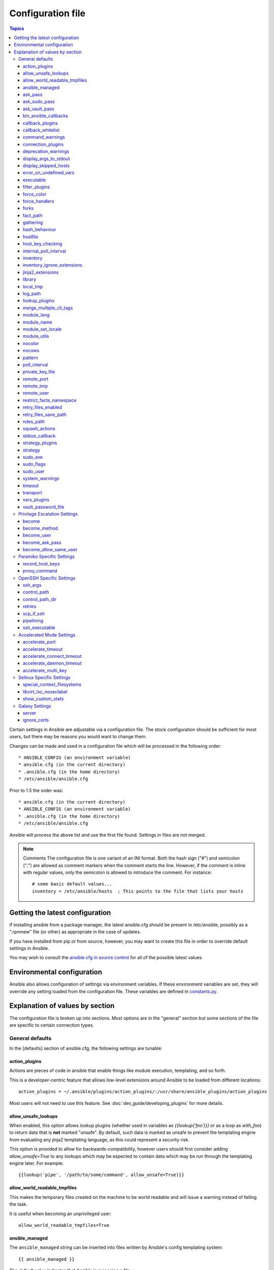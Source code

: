 Configuration file
++++++++++++++++++

.. contents:: Topics

.. highlight:: bash

Certain settings in Ansible are adjustable via a configuration file.  The stock configuration should be sufficient
for most users, but there may be reasons you would want to change them.

Changes can be made and used in a configuration file which will be processed in the following order::

    * ANSIBLE_CONFIG (an environment variable)
    * ansible.cfg (in the current directory)
    * .ansible.cfg (in the home directory)
    * /etc/ansible/ansible.cfg

Prior to 1.5 the order was::

    * ansible.cfg (in the current directory)
    * ANSIBLE_CONFIG (an environment variable)
    * .ansible.cfg (in the home directory)
    * /etc/ansible/ansible.cfg

Ansible will process the above list and use the first file found. Settings in files are not merged.

.. note:: Comments
    The configuration file is one variant of an INI format.  Both the hash
    sign ("#") and semicolon (";") are allowed as comment markers when the
    comment starts the line.  However, if the comment is inline with regular
    values, only the semicolon is allowed to introduce the comment.  For
    instance::

        # some basic default values...
        inventory = /etc/ansible/hosts  ; This points to the file that lists your hosts

.. _getting_the_latest_configuration:

Getting the latest configuration
````````````````````````````````

If installing ansible from a package manager, the latest ansible.cfg should be present in /etc/ansible, possibly
as a ".rpmnew" file (or other) as appropriate in the case of updates.

If you have installed from pip or from source, however, you may want to create this file in order to override
default settings in Ansible.

You may wish to consult the `ansible.cfg in source control <https://raw.github.com/ansible/ansible/devel/examples/ansible.cfg>`_ for all of the possible latest values.

.. _environmental_configuration:

Environmental configuration
```````````````````````````

Ansible also allows configuration of settings via environment variables.  If
these environment variables are set, they will override any setting loaded
from the configuration file.  These variables are defined in `constants.py <https://github.com/ansible/ansible/blob/devel/lib/ansible/constants.py>`_.

.. _config_values_by_section:

Explanation of values by section
````````````````````````````````

The configuration file is broken up into sections.  Most options are in the "general" section but some sections of the file
are specific to certain connection types.

.. _general_defaults:

General defaults
----------------

In the [defaults] section of ansible.cfg, the following settings are tunable:

.. _cfg_action_plugins:

action_plugins
==============

Actions are pieces of code in ansible that enable things like module execution, templating, and so forth.

This is a developer-centric feature that allows low-level extensions around Ansible to be loaded from
different locations::

   action_plugins = ~/.ansible/plugins/action_plugins/:/usr/share/ansible_plugins/action_plugins

Most users will not need to use this feature.  See :doc:`dev_guide/developing_plugins` for more details.


.. _allow_unsafe_lookups:

allow_unsafe_lookups
====================

.. versionadded:: 2.2.3, 2.3.1

When enabled, this option allows lookup plugins (whether used in variables as `{{lookup('foo')}}` or as a loop as `with_foo`) to return data that is **not** marked "unsafe". By default, such data is marked as unsafe to prevent the templating engine from evaluating any jinja2 templating language, as this could represent a security risk.

This option is provided to allow for backwards-compatibility, however users should first consider adding `allow_unsafe=True` to any lookups which may be expected to contain data which may be run through the templating engine later. For example::

    {{lookup('pipe', '/path/to/some/command', allow_unsafe=True)}}


.. _allow_world_readable_tmpfiles:

allow_world_readable_tmpfiles
=============================

.. versionadded:: 2.1

This makes the temporary files created on the machine to be world readable and will issue a warning instead of failing the task.

It is useful when becoming an unprivileged user::

  allow_world_readable_tmpfiles=True




.. _ansible_managed:

ansible_managed
===============

The ``ansible_managed`` string can be inserted into files written by
Ansible's config templating system::

   {{ ansible_managed }}

The default value indicates that Ansible is managing a file::

    ansible_managed = Ansible managed

This string can be helpful to indicate that a file should not
be directly edited because Ansible may overwrite the contents of the file.

There are several special placeholder values that can be placed in the ``ansible_managed`` string.  These are not in the default ``ansible_managed`` string because they can cause Ansible to behave as though the
entire template has changed when only the ansible_managed string has
changed.  

These placeholder values, along with the situations which can lead Ansible to
report a template as changed when they are used, are listed below:

* Standard directives that can be used with :func:~time.strftime:.
  The time referred to is the modification time of the template file.  Many
  revision control systems timestamp files according to when they are checked
  out, not the last time the file was modified.  That means Ansible will think
  the file has been modified anytime there is a fresh checkout.

.. If intersphinx isn't turned on, manually make strftime link to
   https://docs.python.org/2/library/time.html#time.strftime

* ``{file}``: expands to the name of the full path to the template file.  If
  Ansible is run with multiple checkouts of the same configuration repository
  (for instance, in each sysadmin's home directory), then the path will differ
  in each checkout causing Ansible to behave as though the file has been modified.  
* ``{host}``: expands to the hostname of the machine :program:`ansible` is run
  on.  If :program:`ansible` is invoked on multiple machines (for instance,
  each sysadmin can checkout the configuration repository on their workstation
  and run :program:`ansible` there), then the host will vary on each of these
  machines.  This will cause Ansible to behave as though the file has been modified.
* ``{uid}``: expands to the owner of the template file.  If Ansible is run
  on checkouts of the configuration repository made by separate users (for
  instance, if multiple system administrators are making checkouts of the
  repository with their own accounts) then this will cause Ansible to behave as if
  the file has been modified.

.. _ask_pass:

ask_pass
========

This controls whether an Ansible playbook should prompt for a password by default.  The default behavior is no::

    ask_pass = True

If using SSH keys for authentication, it's probably not needed to change this setting.

.. _ask_sudo_pass:

ask_sudo_pass
=============

Similar to ask_pass, this controls whether an Ansible playbook should prompt for a sudo password by default when
sudoing.  The default behavior is also no::

    ask_sudo_pass = True

Users on platforms where sudo passwords are enabled should consider changing this setting.

.. _ask_vault_pass:

ask_vault_pass
==============

This controls whether an Ansible playbook should prompt for the vault password by default.  The default behavior is no::

    ask_vault_pass = True

.. _bin_ansible_callbacks:

bin_ansible_callbacks
=====================

.. versionadded:: 1.8

Controls whether callback plugins are loaded when running /usr/bin/ansible.  This may be used to log activity from
the command line, send notifications, and so on.  Callback plugins are always loaded for /usr/bin/ansible-playbook
if present and cannot be disabled::

    bin_ansible_callbacks = False

Prior to 1.8, callbacks were never loaded for /usr/bin/ansible.

.. _callback_plugins:

callback_plugins
================

Callbacks are pieces of code in ansible that get called on specific events, permitting to trigger notifications.

This is a developer-centric feature that allows low-level extensions around Ansible to be loaded from
different locations::

   callback_plugins = ~/.ansible/plugins/callback:/usr/share/ansible/plugins/callback

Most users will not need to use this feature.  See :doc:`dev_guide/developing_plugins` for more details

.. _callback_whitelist:

callback_whitelist
==================

.. versionadded:: 2.0

Now ansible ships with all included callback plugins ready to use but they are disabled by default.
This setting lets you enable a list of additional callbacks. This cannot change or override the
default stdout callback, use :ref:`stdout_callback` for that::

    callback_whitelist = timer,mail

.. _command_warnings:

command_warnings
================

.. versionadded:: 1.8

By default since Ansible 1.8, Ansible will issue a warning when the shell or 
command module is used and the command appears to be similar to an existing 
Ansible module. For example, this can include reminders to use the 'git' module
instead of shell commands to execute 'git'.  Using modules when possible over 
arbitrary shell commands can lead to more reliable and consistent playbook runs, 
and also easier to maintain playbooks::

    command_warnings = False

These warnings can be silenced by adjusting the following
setting or adding warn=yes or warn=no to the end of the command line
parameter string, like so::


    - name: usage of git that could be replaced with the git module
      shell: git update foo warn=yes

.. _connection_plugins:

connection_plugins
==================

Connections plugin permit to extend the channel used by ansible to transport commands and files.

This is a developer-centric feature that allows low-level extensions around Ansible to be loaded from
different locations::

    connection_plugins = ~/.ansible/plugins/connection_plugins/:/usr/share/ansible_plugins/connection_plugins

Most users will not need to use this feature.  See :doc:`dev_guide/developing_plugins` for more details

.. _deprecation_warnings:

deprecation_warnings
====================

.. versionadded:: 1.3

Allows disabling of deprecating warnings in ansible-playbook output::

    deprecation_warnings = True

Deprecation warnings indicate usage of legacy features that are slated for removal in a future release of Ansible.

.. _display_args_to_stdout:

display_args_to_stdout
======================

.. versionadded:: 2.1.0

By default, ansible-playbook will print a header for each task that is run to
stdout.  These headers will contain the ``name:`` field from the task if you
specified one.  If you didn't then ansible-playbook uses the task's action to
help you tell which task is presently running.  Sometimes you run many of the
same action and so you want more information about the task to differentiate
it from others of the same action.  If you set this variable to ``True`` in
the config then ansible-playbook will also include the task's arguments in the
header.

This setting defaults to ``False`` because there is a chance that you have
sensitive values in your parameters and do not want those to be printed to
stdout::

    display_args_to_stdout = False

If you set this to ``True`` you should be sure that you have secured your
environment's stdout (no one can shoulder surf your screen and you aren't
saving stdout to an insecure file) or made sure that all of your playbooks
explicitly added the ``no_log: True`` parameter to tasks which have sensistive
values   See :ref:`keep_secret_data` for more information.

.. _display_skipped_hosts:

display_skipped_hosts
=====================

If set to `False`, ansible will not display any status for a task that is skipped. The default behavior is to display skipped tasks::

    display_skipped_hosts = True

Note that Ansible will always show the task header for any task, regardless of whether or not the task is skipped.

.. _error_on_undefined_vars:

error_on_undefined_vars
=======================

On by default since Ansible 1.3, this causes ansible to fail steps that reference variable names that are likely
typoed::

    error_on_undefined_vars = True

If set to False, any '{{ template_expression }}' that contains undefined variables will be rendered in a template
or ansible action line exactly as written.

.. _executable:

executable
==========

This indicates the command to use to spawn a shell under a sudo environment.  Users may need to change this to /bin/bash in rare instances when sudo is constrained, but in most cases it may be left as is::

    executable = /bin/bash

Starting in version 2.1 this can be overridden by the inventory var ``ansible_shell_executable``.

.. _filter_plugins:

filter_plugins
==============

Filters are specific functions that can be used to extend the template system.

This is a developer-centric feature that allows low-level extensions around Ansible to be loaded from
different locations::

    filter_plugins = ~/.ansible/plugins/filter_plugins/:/usr/share/ansible_plugins/filter_plugins

Most users will not need to use this feature.  See :doc:`dev_guide/developing_plugins` for more details

.. _force_color:

force_color
===========

This options forces color mode even when running without a TTY::

    force_color = 1

.. _force_handlers:

force_handlers
==============

.. versionadded:: 1.9.1

This option causes notified handlers to run on a host even if a failure occurs on that host::

    force_handlers = True

The default is False, meaning that handlers will not run if a failure has occurred on a host.
This can also be set per play or on the command line. See :ref:`handlers_and_failure` for more details.

.. _forks:

forks
=====

This is the default number of parallel processes to spawn when communicating with remote hosts.  Since Ansible 1.3,
the fork number is automatically limited to the number of possible hosts at runtime, so this is really a limit of how much
network and CPU load you think you can handle.  Many users may set this to 50, some set it to 500 or more.  If you
have a large number of hosts, higher values will make actions across all of those hosts complete faster.  The default
is very very conservative::

    forks = 5

.. _fact_path:

fact_path
=========

This option allows you to globally configure a custom path for :ref:`_local_facts`:: for the implied `setup` task when using implied fact gathering.

  fact_path = /home/centos/ansible_facts.d

The default is to use the default from the `setup module  <https://docs.ansible.com/ansible/setup_module.html>`_: ``/etc/ansible/facts.d``
This ONLY affects fact gathering triggered by a play when `gather_facts: True`.

.. _gathering:

gathering
=========

New in 1.6, the 'gathering' setting controls the default policy of facts gathering (variables discovered about remote systems).

The value 'implicit' is the default, which means that the fact cache will be ignored and facts will be gathered per play unless 'gather_facts: False' is set.
The value 'explicit' is the inverse, facts will not be gathered unless directly requested in the play.
The value 'smart' means each new host that has no facts discovered will be scanned, but if the same host is addressed in multiple plays it will not be contacted again in the playbook run.
This option can be useful for those wishing to save fact gathering time. Both 'smart' and 'explicit' will use the fact cache::

    gathering = smart

.. versionadded:: 2.1

You can specify a subset of gathered facts, via the play's gather_facts directive, using the following option::

    gather_subset = all

:all: gather all subsets (the default)
:network: gather network facts
:hardware: gather hardware facts (longest facts to retrieve)
:virtual: gather facts about virtual machines hosted on the machine
:ohai: gather facts from ohai
:facter: gather facts from facter

You can combine them using a comma separated list (ex: network,virtual,facter)

You can also disable specific subsets by prepending with a `!` like this::

    # Don't gather hardware facts, facts from chef's ohai or puppet's facter
    gather_subset = !hardware,!ohai,!facter

A set of basic facts are always collected no matter which additional subsets
are selected.  If you want to collect the minimal amount of facts, use
`!all`::

    gather_subset = !all

hash_behaviour
==============

Ansible by default will override variables in specific precedence orders, as described in :doc:`playbooks_variables`.  When a variable
of higher precedence wins, it will replace the other value.

Some users prefer that variables that are hashes (aka 'dictionaries' in Python terms) are merged.  This setting is called 'merge'. This is not the default behavior and it does not affect variables whose values are scalars (integers, strings) or
arrays.  We generally recommend not using this setting unless you think you have an absolute need for it, and playbooks in the
official examples repos do not use this setting::

    hash_behaviour = replace

The valid values are either 'replace' (the default) or 'merge'.

.. versionadded:: 2.0

If you want to merge hashes without changing the global settings, use
the `combine` filter described in :doc:`playbooks_filters`.

.. _hostfile:

hostfile
========

This is a deprecated setting since 1.9, please look at :ref:`inventory_file` for the new setting.

.. _host_key_checking:

host_key_checking
=================

As described in :doc:`intro_getting_started`, host key checking is on by default in Ansible 1.3 and later.  If you understand the
implications and wish to disable it, you may do so here by setting the value to False::

    host_key_checking = True

.. _internal_poll_interval:

internal_poll_interval
======================

.. versionadded:: 2.2

This sets the interval (in seconds) of Ansible internal processes polling each other.
Lower values improve performance with large playbooks at the expense of extra CPU load.
Higher values are more suitable for Ansible usage in automation scenarios, when UI responsiveness is not required but CPU usage might be a concern.
Default corresponds to the value hardcoded in Ansible ≤ 2.1::

    internal_poll_interval=0.001

.. _inventory_file:

inventory
=========

This is the default location of the inventory file, script, or directory that Ansible will use to determine what hosts it has available
to talk to::

    inventory = /etc/ansible/hosts

It used to be called hostfile in Ansible before 1.9

.. _inventory_ignore_extensions:

inventory_ignore_extensions
===========================

Comma-separated list of file extension patterns to ignore when Ansible inventory
is a directory with multiple sources (static and dynamic)::

    inventory_ignore_extensions = ~, .orig, .bak, .ini, .cfg, .retry, .pyc, .pyo

This option can be overridden by setting ``ANSIBLE_INVENTORY_IGNORE``
environment variable.

.. _jinja2_extensions:

jinja2_extensions
=================

This is a developer-specific feature that allows enabling additional Jinja2 extensions::

    jinja2_extensions = jinja2.ext.do,jinja2.ext.i18n

If you do not know what these do, you probably don't need to change this setting :)

.. _library:

library
=======

This is the default location Ansible looks to find modules::

     library = /usr/share/ansible

Ansible can look in multiple locations if you feed it a colon
separated path. In addition to library paths, Ansible also searches other 
`module paths <http://docs.ansible.com/ansible/modules_intro.html#module-paths>`_.

This can be used to manage modules pulled from several different locations.
For instance, a site wishing to checkout modules from several different git
repositories might handle it like this:

.. code-block:: shell-session

    $ mkdir -p /srv/modules
    $ cd /srv/modules
    $ git checkout https://vendor_modules .
    $ git checkout ssh://custom_modules .
    $ export ANSIBLE_LIBRARY=/srv/modules/custom_modules:/srv/modules/vendor_modules
    $ ansible [...]

In case of modules with the same name, the library paths are searched in order
and the first module found with that name is used.

.. _local_tmp:

local_tmp
=========

.. versionadded:: 2.1

When Ansible gets ready to send a module to a remote machine it usually has to
add a few things to the module: Some boilerplate code, the module's
parameters, and a few constants from the config file.  This combination of
things gets stored in a temporary file until ansible exits and cleans up after
itself.  The default location is a subdirectory of the user's home directory.
If you'd like to change that, you can do so by altering this setting::

    local_tmp = ~/.ansible/tmp

Ansible will then choose a random directory name inside this location.

.. _log_path:

log_path
========

If present and configured in ansible.cfg, Ansible will log information about executions at the designated location.  Be sure
the user running Ansible has permissions on the logfile::

    log_path=/var/log/ansible.log

This behavior is not on by default.  Note that ansible will, without this setting, record module arguments called to the
syslog of managed machines.  Password arguments are excluded.

For Enterprise users seeking more detailed logging history, you may be interested in :doc:`tower`.

.. _lookup_plugins:

lookup_plugins
==============

This is a developer-centric feature that allows low-level extensions around Ansible to be loaded from
different locations::

    lookup_plugins = ~/.ansible/plugins/lookup_plugins/:/usr/share/ansible_plugins/lookup_plugins

Most users will not need to use this feature.  See :doc:`dev_guide/developing_plugins` for more details

.. _merge_multiple_cli_tags:

merge_multiple_cli_tags
=======================

.. versionadded:: 2.3

This allows changing how multiple :option:`--tags` and :option:`--skip-tags`
arguments are handled on the command line.  Specifying :option:`--tags` more
than once merges all of the :option:`--tags` options together.  If you want
the pre-2.4.x behaviour where only the last value of :option:`--tags` is used,
then set this to False.  The same holds true for :option:`--skip-tags`.

.. note:: The default value for this in 2.3 is False.  In 2.4, the
    default value is True.  After 2.8, the option will be removed.
    Multiple :option:`--tags` and multiple :option:`--skip-tags` will always
    be merged together.

.. _module_lang:

module_lang
===========

This is to set the default language to communicate between the module and the system.
By default, the value is value `LANG` on the controller or, if unset, `en_US.UTF-8` (it used to be `C` in previous versions)::

    module_lang = en_US.UTF-8

.. note::

    This is only used if :ref:`module_set_locale` is set to True.

.. _module_name:

module_name
===========

This is the default module name (-m) value for /usr/bin/ansible.  The default is the 'command' module.
Remember the command module doesn't support shell variables, pipes, or quotes, so you might wish to change
it to 'shell'::

    module_name = command

.. _module_set_locale:

module_set_locale
=================

This boolean value controls whether or not Ansible will prepend locale-specific environment variables (as specified
via the :ref:`module_lang` configuration option). If enabled, it results in the LANG, LC_MESSAGES, and LC_ALL
being set when the module is executed on the given remote system.  By default this is disabled.

.. note::

    The module_set_locale option was added in Ansible-2.1 and defaulted to
    True.  The default was changed to False in Ansible-2.2

.. _module_utils:

module_utils
============

This is the default location Ansible looks to find module_utils::

    module_utils = /usr/share/ansible/my_module_utils

module_utils are python modules that Ansible is able to combine with Ansible
modules when sending them to the remote machine.  Having custom module_utils
is useful for extracting common code when developing a set of site-specific
modules.

Ansible can look in multiple locations if you feed it a colon
separated path, and it also will look for modules in the
:file:`./module_utils` directory alongside a playbook.

.. _nocolor:

nocolor
=======

By default ansible will try to colorize output to give a better indication of failure and status information.
If you dislike this behavior you can turn it off by setting 'nocolor' to 1::

    nocolor = 0

.. _nocows:

nocows
======

By default ansible will take advantage of cowsay if installed to make /usr/bin/ansible-playbook runs more exciting.
Why?  We believe systems management should be a happy experience.  If you do not like the cows, you can disable them
by setting 'nocows' to 1::

    nocows = 0

.. _pattern:

pattern
=======

This is the default group of hosts to talk to in a playbook if no "hosts:" stanza is supplied.  The default is to talk
to all hosts.  You may wish to change this to protect yourself from surprises::

    hosts = *

Note that /usr/bin/ansible always requires a host pattern and does not use this setting, only /usr/bin/ansible-playbook.

.. _poll_interval:

poll_interval
=============

For asynchronous tasks in Ansible (covered in :doc:`playbooks_async`), this is how often to check back on the status of those
tasks when an explicit poll interval is not supplied.  The default is a reasonably moderate 15 seconds which is a tradeoff
between checking in frequently and providing a quick turnaround when something may have completed::

    poll_interval = 15

.. _private_key_file:

private_key_file
================

If you are using a pem file to authenticate with machines rather than SSH agent or passwords, you can set the default
value here to avoid re-specifying ``--private-key`` with every invocation::

    private_key_file=/path/to/file.pem

.. _remote_port:

remote_port
===========

This sets the default SSH port on all of your systems, for systems that didn't specify an alternative value in inventory.
The default is the standard 22::

    remote_port = 22

.. _remote_tmp:

remote_tmp
==========

Ansible works by transferring modules to your remote machines, running them, and then cleaning up after itself.  In some
cases, you may not wish to use the default location and would like to change the path.  You can do so by altering this
setting::

    remote_tmp = ~/.ansible/tmp

The default is to use a subdirectory of the user's home directory.  Ansible will then choose a random directory name
inside this location.

.. _remote_user:

remote_user
===========

This is the default username ansible will connect as for /usr/bin/ansible-playbook.  Note that /usr/bin/ansible will
always default to the current user if this is not defined::

    remote_user = root


.. _restrict_facts_namespace:

restrict_facts_namespace
========================

.. versionadded:: 2.4

This allows restricting facts in their own namespace (under ansible_facts) instead of pushing them into the main.
False by default. Can also be set via the environment variable `ANSIBLE_RESTRICT_FACTS`. Using `ansible_system` as an example:

When False::

    - debug: var=ansible_system


When True::

    - debug: var=ansible_facts.ansible_system


.. _retry_files_enabled:

retry_files_enabled
===================

This controls whether a failed Ansible playbook should create a .retry file. The default setting is True::

    retry_files_enabled = False

.. _retry_files_save_path:

retry_files_save_path
=====================

The retry files save path is where Ansible will save .retry files when a playbook fails and retry_files_enabled is True (the default).
The default location is adjacent to the play (~/ in versions older than 2.0) and can be changed to any writeable path::

    retry_files_save_path = ~/.ansible/retry-files

The directory will be created if it does not already exist.

.. _cfg_roles_path:

roles_path
==========

.. versionadded:: 1.4

The roles path indicate additional directories beyond the 'roles/' subdirectory of a playbook project to search to find Ansible
roles.  For instance, if there was a source control repository of common roles and a different repository of playbooks, you might
choose to establish a convention to checkout roles in /opt/mysite/roles like so::

    roles_path = /opt/mysite/roles

Additional paths can be provided separated by colon characters, in the same way as other pathstrings::

    roles_path = /opt/mysite/roles:/opt/othersite/roles

Roles will be first searched for in the playbook directory.  Should a role not be found, it will indicate all the possible paths
that were searched.

.. _cfg_squash_actions:

squash_actions
==============

.. versionadded:: 2.0

Ansible can optimise actions that call modules that support list parameters when using with\_ looping.
Instead of calling the module once for each item, the module is called once with the full list.

The default value for this setting is only for certain package managers, but it can be used for any module::

    squash_actions = apk,apt,dnf,homebrew,package,pacman,pkgng,yum,zypper

Currently, this is only supported for modules that have a name parameter, and only when the item is the
only thing being passed to the parameter.

.. _stdout_callback:

stdout_callback
===============

.. versionadded:: 2.0

This setting allows you to override the default stdout callback for ansible-playbook::

    stdout_callback = skippy

.. _cfg_strategy_plugins:

strategy_plugins
==================

Strategy plugin allow users to change the way in which Ansible runs tasks on targeted hosts.

This is a developer-centric feature that allows low-level extensions around Ansible to be loaded from
different locations::

    strategy_plugins = ~/.ansible/plugins/strategy_plugins/:/usr/share/ansible_plugins/strategy_plugins

Most users will not need to use this feature.  See :doc:`dev_guide/developing_plugins` for more details

.. _cfg_strategy:

strategy
========

Strategy allow to change the default strategy used by Ansible::

    strategy = free

.. _sudo_exe:

sudo_exe
========

If using an alternative sudo implementation on remote machines, the path to sudo can be replaced here provided
the sudo implementation is matching CLI flags with the standard sudo::

   sudo_exe = sudo

.. _sudo_flags:

sudo_flags
==========

Additional flags to pass to sudo when engaging sudo support. The default is '-H -S -n' which sets the HOME environment
variable, prompts for passwords via STDIN, and avoids prompting the user for input of any kind. Note that '-n' will conflict
with using password-less sudo auth, such as pam_ssh_agent_auth. In some situations you may wish to add or remove flags, but
in general most users will not need to change this setting:::

   sudo_flags=-H -S -n

.. _sudo_user:

sudo_user
=========

This is the default user to sudo to if ``--sudo-user`` is not specified or 'sudo_user' is not specified in an Ansible
playbook.  The default is the most logical: 'root'::

   sudo_user = root

.. _system_warnings:

system_warnings
===============

.. versionadded:: 1.6

Allows disabling of warnings related to potential issues on the system running ansible itself (not on the managed hosts)::

   system_warnings = True

These may include warnings about 3rd party packages or other conditions that should be resolved if possible.

.. _timeout:

timeout
=======

This is the default SSH timeout to use on connection attempts::

    timeout = 10

.. _transport:

transport
=========

This is the default transport to use if "-c <transport_name>" is not specified to /usr/bin/ansible or /usr/bin/ansible-playbook.
The default is 'smart', which will use 'ssh' (OpenSSH based) if the local operating system is new enough to support ControlPersist
technology, and then will otherwise use 'paramiko'.  Other transport options include 'local', 'chroot', 'jail', and so on.

Users should usually leave this setting as 'smart' and let their playbooks choose an alternate setting when needed with the
'connection:' play parameter::

    transport = paramiko

.. _vars_plugins:

vars_plugins
============

This is a developer-centric feature that allows low-level extensions around Ansible to be loaded from
different locations::

    vars_plugins = ~/.ansible/plugins/vars_plugins/:/usr/share/ansible_plugins/vars_plugins

Most users will not need to use this feature.  See :doc:`dev_guide/developing_plugins` for more details


.. _vault_password_file:

vault_password_file
===================

.. versionadded:: 1.7

Configures the path to the Vault password file as an alternative to specifying ``--vault-password-file`` on the command line::

   vault_password_file = /path/to/vault_password_file

As of 1.7 this file can also be a script. If you are using a script instead of a flat file, ensure that it is marked as executable, and that the password is printed to standard output. If your script needs to prompt for data, prompts can be sent to standard error.

.. _privilege_escalation:

Privilege Escalation Settings
-----------------------------

Ansible can use existing privilege escalation systems to allow a user to execute tasks as another. As of 1.9 ‘become’ supersedes the old sudo/su, while still being backwards compatible.  Settings live under the [privilege_escalation] header.

.. _become:

become
======

The equivalent of adding sudo: or su: to a play or task, set to true/yes to activate privilege escalation. The default behavior is no::

    become = True

.. _become_method:

become_method
=============

Set the privilege escalation method. The default is ``sudo``, other options are ``su``, ``pbrun``, ``pfexec``, ``doas``, ``ksu``::

    become_method = su

.. _become_user:

become_user
=============

The equivalent to ansible_sudo_user or ansible_su_user, allows to set the user you become through privilege escalation. The default is 'root'::

    become_user = root

.. _become_ask_pass:

become_ask_pass
===============

Ask for privilege escalation password, the default is False::

    become_ask_pass = True

.. _become_allow_same_user:

become_allow_same_user
======================

Most of the time, using *sudo* to run a command as the same user who is running
*sudo* itself is unnecessary overhead, so Ansible does not allow it. However,
depending on the *sudo* configuration, it may be necessary to run a command as
the same user through *sudo*, such as to switch SELinux contexts. For this
reason, you can set ``become_allow_same_user`` to ``True`` and disable this
optimization.

.. _paramiko_settings:

Paramiko Specific Settings
--------------------------

Paramiko is the default SSH connection implementation on Enterprise Linux 6 or earlier, and is not used by default on other
platforms.  Settings live under the [paramiko_connection] header.

.. _record_host_keys:

record_host_keys
================

The default setting of yes will record newly discovered and approved (if host key checking is enabled) hosts in the user's hostfile.
This setting may be inefficient for large numbers of hosts, and in those situations, using the ssh transport is definitely recommended
instead.  Setting it to False will improve performance and is recommended when host key checking is disabled::

    record_host_keys = True

.. _paramiko_proxy_command:

proxy_command
=============

.. versionadded:: 2.1

Use an OpenSSH like ProxyCommand for proxying all Paramiko SSH connections through a bastion or jump host. Requires a minimum of Paramiko version 1.9.0. On Enterprise Linux 6 this is provided by ``python-paramiko1.10`` in the EPEL repository::

    proxy_command = ssh -W "%h:%p" bastion

.. _openssh_settings:

OpenSSH Specific Settings
-------------------------

Under the [ssh_connection] header, the following settings are tunable for SSH connections.  OpenSSH is the default connection type for Ansible
on OSes that are new enough to support ControlPersist.  (This means basically all operating systems except Enterprise Linux 6 or earlier).

.. _ssh_args:

ssh_args
========

If set, this will pass a specific set of options to Ansible rather than Ansible's usual defaults::

    ssh_args = -o ControlMaster=auto -o ControlPersist=60s

In particular, users may wish to raise the ControlPersist time to encourage performance.  A value of 30 minutes may
be appropriate. If ``-o ControlPath`` is set in ``ssh_args``, the ``control_path`` setting is not used.

.. _control_path:

control_path
============

This is the location to save ControlPath sockets. This defaults to::

    control_path=%(directory)s/ansible-ssh-%%h-%%p-%%r

On some systems with very long hostnames or very long path names (caused by long user names or
deeply nested home directories) this can exceed the character limit on
file socket names (108 characters for most platforms). In that case, you
may wish to shorten the string to something like the below::

    control_path = %(directory)s/%%h-%%r

Ansible 1.4 and later will instruct users to run with "-vvvv" in situations where it hits this problem
and if so it is easy to tell there is too long of a Control Path filename.  This may be frequently
encountered on EC2. This setting is ignored if ``-o ControlPath`` is set in ``ssh_args``.

.. _control_path_dir:

control_path_dir
================

.. versionadded:: 2.3

This is the base directory of the ControlPath sockets.
It is the ``%(directory)s`` part of the ``control_path`` option.
This defaults to::

    control_path_dir=~/.ansible/cp

.. _retries:

retries
=======

Adds the option to retry failed ssh executions if the failure is encountered in ssh itself, not the remote command. This can be helpful if there are transient network issues. Enabled by setting retries to an integer greater than 1. Defaults to::

    retries = 0

.. _scp_if_ssh:

scp_if_ssh
==========

Occasionally users may be managing a remote system that doesn't have SFTP enabled.  If set to True, we can
cause scp to be used to transfer remote files instead::

    scp_if_ssh = False

There's really no reason to change this unless problems are encountered, and then there's also no real drawback
to managing the switch.  Most environments support SFTP by default and this doesn't usually need to be changed.


.. _pipelining:

pipelining
==========

Enabling pipelining reduces the number of SSH operations required to
execute a module on the remote server, by executing many ansible modules without actual file transfer.
This can result in a very significant performance improvement when enabled, however when using "sudo:" operations you must
first disable 'requiretty' in /etc/sudoers on all managed hosts.

By default, this option is disabled to preserve compatibility with
sudoers configurations that have requiretty (the default on many distros), but is highly
recommended if you can enable it, eliminating the need for :doc:`playbooks_acceleration`::

    pipelining = False

.. _ssh_executable:

ssh_executable
==============

.. versionadded:: 2.2

This is the location of the ssh binary. It defaults to ``ssh`` which will use the first ssh binary available in ``$PATH``. This config can also be overridden with ``ansible_ssh_executable`` inventory variable::

  ssh_executable="/usr/local/bin/ssh"

This option is usually not required, it might be useful when access to system ssh is restricted, or when using ssh wrappers to connect to remote hosts. 

.. _accelerate_settings:

Accelerated Mode Settings
-------------------------

Under the [accelerate] header, the following settings are tunable for :doc:`playbooks_acceleration`.  Acceleration is
a useful performance feature to use if you cannot enable :ref:`pipelining` in your environment, but is probably
not needed if you can.

.. _accelerate_port:

accelerate_port
===============

.. versionadded:: 1.3

This is the port to use for accelerated mode::

    accelerate_port = 5099

.. _accelerate_timeout:

accelerate_timeout
==================

.. versionadded:: 1.4

This setting controls the timeout for receiving data from a client. If no data is received during this time, the socket connection will be closed. A keepalive packet is sent back to the controller every 15 seconds, so this timeout should not be set lower than 15 (by default, the timeout is 30 seconds)::

    accelerate_timeout = 30

.. _accelerate_connect_timeout:

accelerate_connect_timeout
==========================

.. versionadded:: 1.4

This setting controls the timeout for the socket connect call, and should be kept relatively low. The connection to the `accelerate_port` will be attempted 3 times before Ansible will fall back to ssh or paramiko (depending on your default connection setting) to try and start the accelerate daemon remotely. The default setting is 1.0 seconds::

    accelerate_connect_timeout = 1.0

Note, this value can be set to less than one second, however it is probably not a good idea to do so unless you're on a very fast and reliable LAN. If you're connecting to systems over the internet, it may be necessary to increase this timeout.

.. _accelerate_daemon_timeout:

accelerate_daemon_timeout
=========================

.. versionadded:: 1.6

This setting controls the timeout for the accelerated daemon, as measured in minutes. The default daemon timeout is 30 minutes::

    accelerate_daemon_timeout = 30

Note, prior to 1.6, the timeout was hard-coded from the time of the daemon's launch. For version 1.6+, the timeout is now based on the last activity to the daemon and is configurable via this option.

.. _accelerate_multi_key:

accelerate_multi_key
====================

.. versionadded:: 1.6

If enabled, this setting allows multiple private keys to be uploaded to the daemon. Any clients connecting to the daemon must also enable this option::

    accelerate_multi_key = yes

New clients first connect to the target node over SSH to upload the key, which is done via a local socket file, so they must have the same access as the user that launched the daemon originally.

.. _selinux_settings:

Selinux Specific Settings
-------------------------

These are settings that control SELinux interactions.


special_context_filesystems
===========================

.. versionadded:: 1.9

This is a list of file systems that require special treatment when dealing with security context.
The normal behaviour is for operations to copy the existing context or use the user default, this changes it to use a file system dependent context.
The default list is: nfs,vboxsf,fuse,ramfs::

    special_context_filesystems = nfs,vboxsf,fuse,ramfs,myspecialfs

libvirt_lxc_noseclabel
======================

.. versionadded:: 2.1

This setting causes libvirt to connect to lxc containers by passing --noseclabel to virsh.
This is necessary when running on systems which do not have SELinux.
The default behavior is no::

    libvirt_lxc_noseclabel = True

.. _show_custom_stats:

show_custom_stats
=================

.. versionadded:: 2.3

If enabled, this setting will display custom stats (set via set_stats plugin) when using the default callback.


Galaxy Settings
---------------

The following options can be set in the [galaxy] section of ansible.cfg:

server
======

Override the default Galaxy server value of https://galaxy.ansible.com. Useful if you have a hosted version of the Galaxy web app or want to point to the testing site https://galaxy-qa.ansible.com. It does not work against private, hosted repos, which Galaxy can use for fetching and installing roles.

ignore_certs
============

If set to *yes*, ansible-galaxy will not validate TLS certificates. This can be useful for testing against a server with a self-signed certificate.

